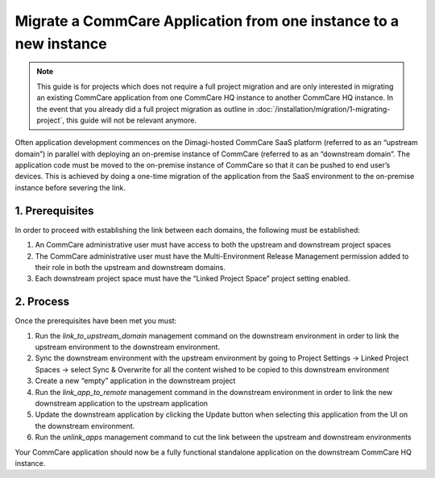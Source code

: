 .. _migrate-project:

Migrate a CommCare Application from one instance to a new instance
==========================================================
.. note::
  This guide is for projects which does not require a full project migration and are only interested in
  migrating an existing CommCare application from one CommCare HQ instance to another CommCare HQ instance.
  In the event that you already did a full project migration as outline in :doc:`/installation/migration/1-migrating-project`, this guide
  will not be relevant anymore.


Often application development commences on the Dimagi-hosted CommCare SaaS
platform (referred to as an “upstream domain”) in parallel with deploying an on-premise instance
of CommCare (referred to as an “downstream domain”. The application code must be moved to the
on-premise instance of CommCare so that it can be pushed to end user’s devices.
This is achieved by doing a one-time migration of the application from the SaaS environment to the
on-premise instance before severing the link.


1. Prerequisites
----------------
In order to proceed with establishing the link between each domains, the following must be established:

1. An CommCare administrative user must have access to both the upstream and downstream project spaces

2. The CommCare administrative user must have the Multi-Environment Release Management permission added
   to their role in both the upstream and downstream domains.

3. Each downstream project space must have the “Linked Project Space” project setting enabled.


2. Process
----------
Once the prerequisites have been met you must:

1. Run the `link_to_upstream_domain` management command on the downstream environment in order to link
   the upstream environment to the downstream environment.

2. Sync the downstream environment with the upstream environment by going to
   Project Settings -> Linked Project Spaces -> select Sync & Overwrite for all the content wished to be
   copied to this downstream environment

3. Create a new “empty” application in the downstream project

4. Run the `link_app_to_remote` management command in the downstream environment in order to link the new
   downstream application to the upstream application

5. Update the downstream application by clicking the Update button when selecting this application from
   the UI on the downstream environment.

6. Run the `unlink_apps` management command to cut the link between the upstream and downstream environments

Your CommCare application should now be a fully functional standalone application on the downstream CommCare HQ instance.
